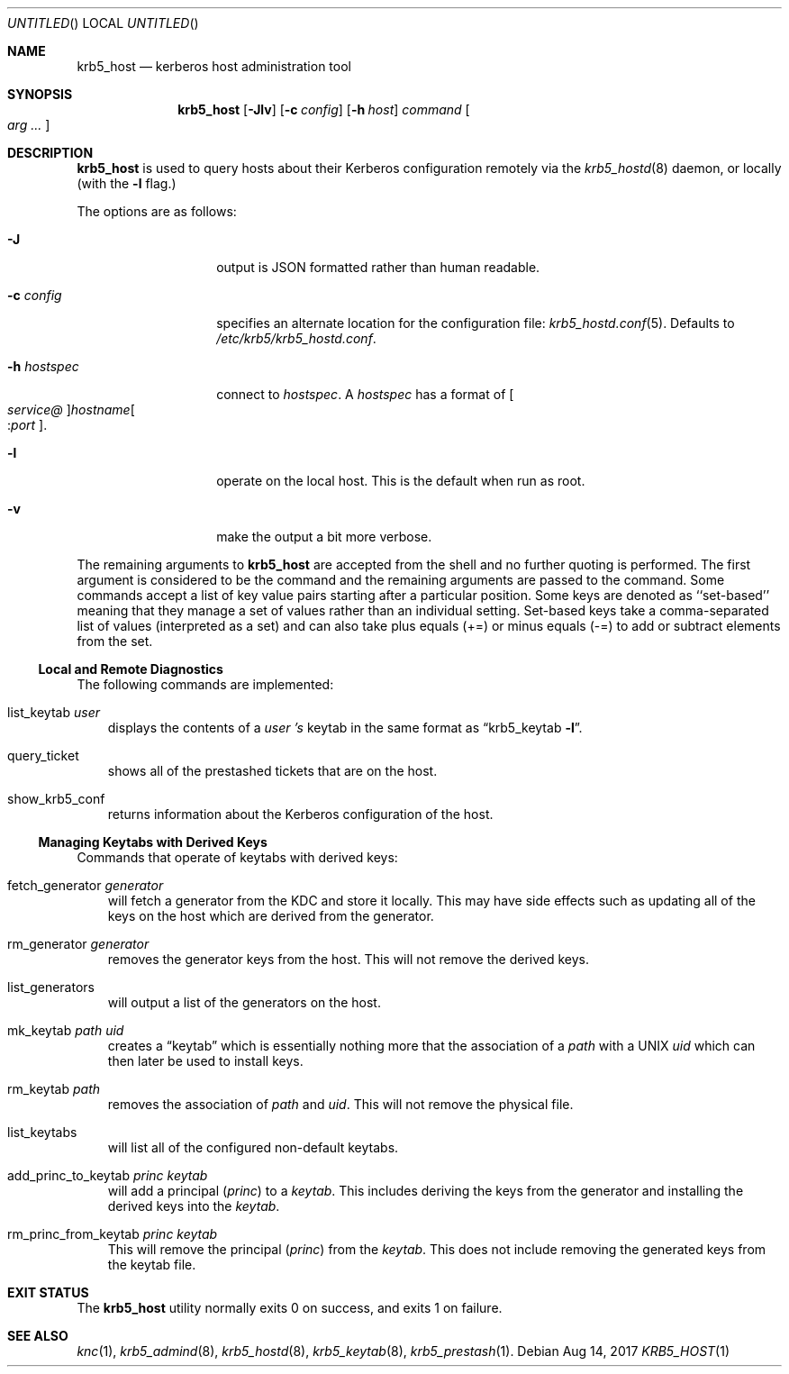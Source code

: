 .\"
.\"
.\" Blame: Roland Dowdeswell <roland.dowdeswell@twosigma.com>
.Dd Aug 14, 2017
.Os
.Dt KRB5_HOST 1
.Sh NAME
.Nm krb5_host
.Nd kerberos host administration tool
.Sh SYNOPSIS
.Nm
.Op Fl Jlv
.Op Fl c Ar config
.Op Fl h Ar host
.Ar command Oo Ar arg ... Oc
.Sh DESCRIPTION
.Nm
is used to query hosts about their Kerberos configuration remotely
via the
.Xr krb5_hostd 8
daemon, or locally (with the
.Fl l
flag.)
.Pp
The options are as follows:
.Bl -tag -width indentxxxxxx
.It Fl J
output is JSON formatted rather than human readable.
.It Fl c Ar config
specifies an alternate location for the configuration file:
.Xr krb5_hostd.conf 5 .
Defaults to
.Pa /etc/krb5/krb5_hostd.conf .
.It Fl h Ar hostspec
connect to
.Ar hostspec .
A
.Ar hostspec
has a format of
.Oo Ar service@ Oc Ns Ar hostname Ns Oo : Ns Ar port Oc .
.It Fl l
operate on the local host.
This is the default when run as root.
.It Fl v
make the output a bit more verbose.
.El
.Pp
The remaining arguments to
.Nm
are accepted from the shell and no further quoting is performed.
The first argument is considered to be the command and the remaining
arguments are passed to the command.
Some commands accept a list of key value pairs starting after a
particular position.
Some keys are denoted as ``set-based'' meaning that they manage a
set of values rather than an individual setting.
Set-based keys take a comma-separated list of values
.Pq interpreted as a set
and can also
take plus equals
.Pq +=
or minus equals
.Pq -=
to add or subtract elements from the set.
.Ss Local and Remote Diagnostics
The following commands are implemented:
.Bl -ohang -offset ind
.It list_keytab Ar user
displays the contents of a
.Ar user 's
keytab in the same format as
.Dq krb5_keytab Fl l .
.It query_ticket
shows all of the prestashed tickets that are on the host.
.It show_krb5_conf
returns information about the Kerberos configuration of the host.
.El
.Ss Managing Keytabs with Derived Keys
...
Commands that operate of keytabs with derived keys:
.Bl -ohang -offset ind
.It fetch_generator Ar generator
will fetch a generator from the KDC and store it locally.
This may have side effects such as updating all of the keys
on the host which are derived from the generator.
.It rm_generator Ar generator
removes the generator keys from the host.
This will not remove the derived keys.
.It list_generators
will output a list of the generators on the host.
.It mk_keytab Ar path Ar uid
creates a
.Dq keytab
which is essentially nothing more that the association
of a
.Ar path
with a UNIX
.Ar uid
which can then later be used to install keys.
.It rm_keytab Ar path
removes the association of
.Ar path
and
.Ar uid .
This will not remove the physical file.
.It list_keytabs
will list all of the configured non-default keytabs.
.It add_princ_to_keytab Ar princ Ar keytab
will add a principal
.Pq Ar princ
to a
.Ar keytab .
This includes deriving the keys from the generator
and installing the derived keys into the
.Ar keytab .
.It rm_princ_from_keytab Ar princ Ar keytab
This will remove the principal
.Pq Ar princ
from the
.Ar keytab .
This does not include removing the generated keys
from the keytab file.

.El
.Sh EXIT STATUS
The
.Nm
utility normally exits 0 on success, and exits 1 on failure.
.Sh SEE ALSO
.Xr knc 1 ,
.Xr krb5_admind 8 ,
.Xr krb5_hostd 8 ,
.Xr krb5_keytab 8 ,
.Xr krb5_prestash 1 .
